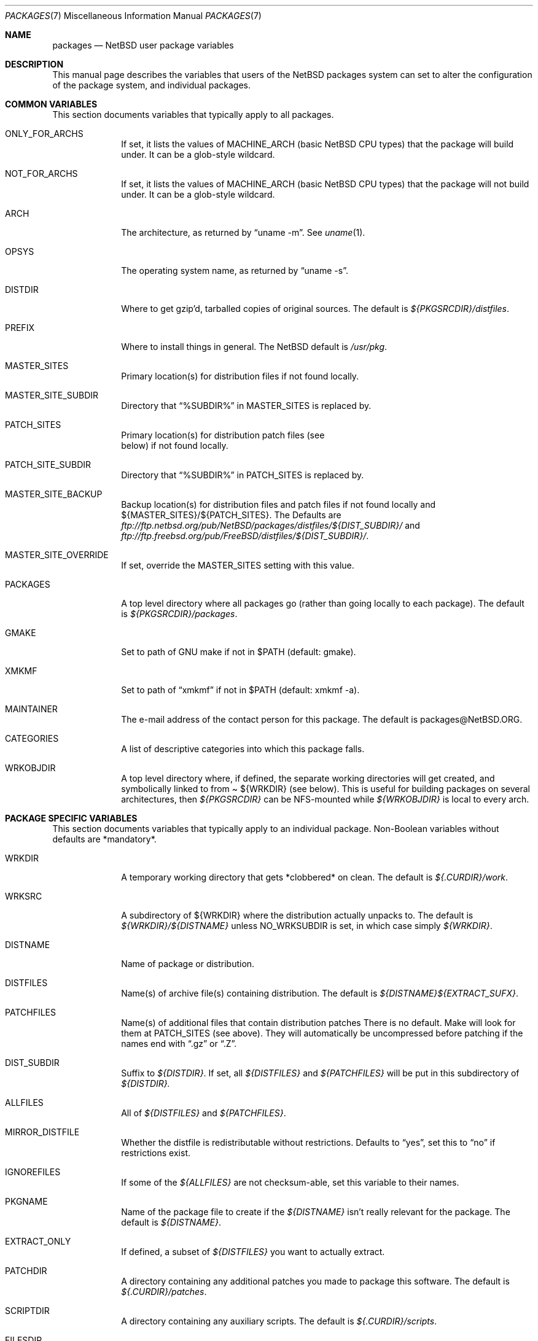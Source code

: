 .\"	$NetBSD: packages.7,v 1.8 1998/09/14 17:33:01 garbled Exp $
.\"
.\" from: NetBSD: bsd.pkg.mk,v 1.89 1998/06/01 21:30:10 hubertf Exp
.\"
.\"	This file is in the public domain.
.\"
.Dd June 4, 1998
.Dt PACKAGES 7
.Os
.Sh NAME
.Nm packages
.Nd
.Nx
user package variables
.Sh DESCRIPTION
This manual page describes the variables that users of the
.Nx
packages system can set to alter the configuration of the package system,
and individual packages.
.Sh COMMON VARIABLES
This section documents variables that typically apply to all packages.
.Bl -tag -indent XXXXXXXX -width XXXXXXXX
.It ONLY_FOR_ARCHS
If set, it lists the values of MACHINE_ARCH (basic
.Nx
CPU types) that the package will build under.
It can be a glob-style wildcard.
.It NOT_FOR_ARCHS
If set, it lists the values of MACHINE_ARCH (basic
.Nx
CPU types) that the package will not build under.
It can be a glob-style wildcard.
.It ARCH
The architecture, as returned by
.Dq uname -m .
See
.Xr uname 1 .
.It OPSYS
The operating system name, as returned by 
.Dq uname -s .
.It DISTDIR
Where to get gzip'd, tarballed copies of original sources.  The default is
.Pa ${PKGSRCDIR}/distfiles .
.It PREFIX
Where to install things in general.  The
.Nx
default is
.Pa /usr/pkg .
.It MASTER_SITES
Primary location(s) for distribution files if not found locally.
.It MASTER_SITE_SUBDIR
Directory that
.Dq %SUBDIR%
in MASTER_SITES is replaced by.
.It PATCH_SITES
Primary location(s) for distribution patch files (see
.Dv It PATCHFILES
below) if not found locally.
.It PATCH_SITE_SUBDIR
Directory that
.Dq %SUBDIR%
in PATCH_SITES is replaced by.
.It MASTER_SITE_BACKUP
Backup location(s) for distribution files and patch files if not found
locally and ${MASTER_SITES}/${PATCH_SITES}.  The Defaults are
.Pa ftp://ftp.netbsd.org/pub/NetBSD/packages/distfiles/${DIST_SUBDIR}/
and
.Pa ftp://ftp.freebsd.org/pub/FreeBSD/distfiles/${DIST_SUBDIR}/ .
.It MASTER_SITE_OVERRIDE
If set, override the MASTER_SITES setting with this value.
.It PACKAGES
A top level directory where all packages go (rather than going locally
to each package).  The default is
.Pa ${PKGSRCDIR}/packages .
.It GMAKE
Set to path of GNU make if not in $PATH (default: gmake).
.It XMKMF
Set to path of
.Dq xmkmf
if not in $PATH (default: xmkmf -a).
.It MAINTAINER
The e-mail address of the contact person for this package.  The default
is packages@NetBSD.ORG.
.It CATEGORIES
A list of descriptive categories into which this package falls.
.It WRKOBJDIR
A top level directory where, if defined, the separate working
directories will get created, and symbolically linked to from
.Pa 
${WRKDIR}
(see below).  This is useful for building packages on several
architectures, then
.Pa ${PKGSRCDIR}
can be NFS-mounted while
.Pa ${WRKOBJDIR}
is local to every arch.
.El
.Sh PACKAGE SPECIFIC VARIABLES
This section documents variables that typically apply to an individual
package.  Non-Boolean variables without defaults are *mandatory*.
.Bl -tag -indent XXXXXXXX -width XXXXXXXX
.It WRKDIR
A temporary working directory that gets *clobbered* on clean.  The default is
.Pa ${.CURDIR}/work .
.It WRKSRC
A subdirectory of ${WRKDIR} where the distribution actually
unpacks to.  The default is
.Pa ${WRKDIR}/${DISTNAME}
unless
.Dv NO_WRKSUBDIR
is set, in which case simply
.Pa ${WRKDIR} .
.It DISTNAME
Name of package or distribution.
.It DISTFILES
Name(s) of archive file(s) containing distribution.  The default is
.Pa ${DISTNAME}${EXTRACT_SUFX} .
.It PATCHFILES
Name(s) of additional files that contain distribution patches
There is no default.  Make will look for them at
.Dv PATCH_SITES
(see above).  They will automatically be uncompressed before patching if
the names end with
.Dq .gz
or
.Dq .Z .
.It DIST_SUBDIR
Suffix to
.Pa ${DISTDIR} .
If set, all
.Pa ${DISTFILES} 
and
.Pa ${PATCHFILES}
will be put in this subdirectory of
.Pa ${DISTDIR}.
.It ALLFILES	
All of
.Pa ${DISTFILES}
and
.Pa ${PATCHFILES} .
.It MIRROR_DISTFILE
Whether the distfile is redistributable without restrictions.
Defaults to
.Dq yes ,
set this to
.Dq no
if restrictions exist.
.It IGNOREFILES
If some of the
.Pa ${ALLFILES}
are not checksum-able, set this variable to their names.
.It PKGNAME	
Name of the package file to create if the
.Pa ${DISTNAME}
isn't really relevant for the package.  The default is
.Pa ${DISTNAME} .
.It EXTRACT_ONLY
If defined, a subset of
.Pa ${DISTFILES}
you want to actually extract.
.It PATCHDIR 	
A directory containing any additional patches you made
to package this software.  The default is
.Pa ${.CURDIR}/patches .
.It SCRIPTDIR 
A directory containing any auxiliary scripts.  The default is
.Pa ${.CURDIR}/scripts .
.It FILESDIR 	
A directory containing any miscellaneous additional files.  The default is
.Pa ${.CURDIR}/files .
.It PKGDIR 	
A direction containing any package creation files.  The default is
.Pa ${.CURDIR}/pkg .
.It PKG_DBDIR	
Where package installation is recorded.  The default is
.Pa /var/db/pkg .
.It FORCE_PKG_REGISTER
If set, it will overwrite any existing package registration information in
.Pa ${PKG_DBDIR}/${PKGNAME} .
.It NO_MTREE	
If set, will not invoke mtree from
.Pa bsd.pkg.mk
from the
.Dq install
target.
.It MTREE_FILE
The name of the mtree file.  The default is
.Pa /etc/mtree/BSD.x11.dist
if
.Dv USE_IMAKE
or
.Dv USE_X11
is set, or
.Pa /etc/mtree/BSD.pkg.dist
otherwise.
.It PLIST_SRC	   
Which file(s) to use to build
.Pa ${PLIST} .
Either
.Pa ${PKGDIR}/PLIST
or
.Pa ${PKGDIR}/PLIST-mi
plus
.Pa ${PKGDIR}/PLIST-md.shared
or
.Pa ${PKGDIR}/PLIST-md.static ,
if not set otherwise.
.It NO_BUILD	
Use a dummy (do-nothing) build target.
.It NO_CONFIGURE
Use a dummy (do-nothing) configure target.
.It NO_CDROM	
Package may not go on CDROM.  Set this string to reason.
.It NO_DESCRIBE
Use a dummy (do-nothing) describe target.
.It NO_EXTRACT
Use a dummy (do-nothing) extract target.
.It NO_INSTALL
Use a dummy (do-nothing) install target.
.It NO_PACKAGE
Use a dummy (do-nothing) package target.
.It NO_PKG_REGISTER
Don't register a package install as a package.
.It NO_WRKSUBDIR
Assume package unpacks directly into
.Pa ${WRKDIR} .
.It NO_WRKDIR	
There's no work directory at all; package does this someplace else.
.It NO_DEPENDS
Don't verify build of dependencies.
.It NOCLEANDEPENDS
Don't clean dependent packages
.It BROKEN	
Package is broken.  Set this string to the reason why.
.It RESTRICTED
Package is restricted.  Set this string to the reason why.
.It LICENCE
The package has a non-standard licence, such as shareware, or non-commercial-use
only. This string should be set to the type of licence the package has,
like "shareware", or "non-commercial-use". If LICENCE is set, the
.Dv ACCEPTABLE_LICENCES
variable will be searched, if set, for a string matching the licence.
.It PASSIVE_FETCH	
Uses passive
.Xr ftp 1
to retrieve distribution files.
.It USE_GMAKE	
Says that the package uses
.Pa gmake .
.It USE_PERL5	
Says that the package uses
.Pa perl5
for building and running.
.It USE_IMAKE	
Says that the package uses
.Pa imake .
.It USE_X11	
Says that the package uses X11 (i.e., installs in
.Dv ${X11BASE} ) .
.It USE_GTEXINFO	
Says that the package uses gtexinfo.
.It USE_MOTIF
Says that the package uses Motif (it will use lesstif if
Motif is unavailable)
.It NO_INSTALL_MANPAGES
For imake packages that don't like the install.man target.
.It HAS_CONFIGURE
Says that the package has its own configure script.
.It GNU_CONFIGURE
Set if you are using GNU configure (optional).
.It CONFIGURE_SCRIPT
Name of configure script, defaults to
.Pa configure .
.It CONFIGURE_ARGS
Pass these args to configure if ${HAS_CONFIGURE} is set.
.It CONFIGURE_ENV
Pass these env (shell-like) to configure if
.Pa ${HAS_CONFIGURE}
is set.
.It SCRIPTS_ENV
Additional environment variables passed to scripts in
.Pa ${SCRIPTDIR}
executed by
.Pa bsd.pkg.mk .
.It MAKE_ENV	
Additional environment variables passed to sub-make in build stage.
.It CFLAGS	
Any CFLAGS you wish passed to the configure script and/or sub-make in
build stage.
.It LDFLAGS	
Any LDFLAGS you wish passed to the configure script and/or sub-make in
build stage.  LDFLAGS is pre-loaded with rpath settings for ELF machines
depending on the setting of USE_X11 or USE_MOTIF.  If you do not wish
to override these settings, use LDFLAGS+=.
.It MAKE_ENV	
Additional environment variables passed to sub-make in build stage.
.It IS_INTERACTIVE
Set this if your package needs to interact with the user
during a build.  User can then decide to skip this package by
setting
.Dv ${BATCH} ,
or compiling only the interactive package by setting
.Dv ${INTERACTIVE} .
.It FETCH_DEPENDS
A list of
.Dq path:dir
pairs of other package this package depends in the
.Dq fetch
stage. 
.Dq path
is the name of a file if it starts with a slash
(/), an executable otherwise.  make will test for the existence (if it
is a full pathname) or search for it in your
.Dv $PATH
(if it is an executable) and go into
.Dq dir
to do a
.Dq make all install
if it's not found.
.It BUILD_DEPENDS
A list of
.Dq path:dir
pairs of other package this package depends to build
(between the
.Dq extract
and
.Dq build
stages, inclusive).  The test done to
determine the existence of the dependency is the same as
.Dv FETCH_DEPENDS .
.It RUN_DEPENDS
A list of
.Dq path:dir
pairs of other packages this package depends to run.
The test done to determine the existence of the dependency is the same as
.Dv FETCH_DEPENDS .
This will be checked during the
.Dq install
stage and the name of the
dependency will be put into the package as well.
.It LIB_DEPENDS
A list of
.Dq lib:dir
pairs of other packages this package depends on.
.Dq lib
is the name of a shared library.  make will use
.Dq ldconfig -r
to
search for the library.  Note that lib can be any regular expression.
.It DEPENDS
A list of prerequisite packages. The format of this entry is
.Dq pkgname:dir .
If the
.Dq pkgname
package is not installed, then it will be built and
installed from the source package in
.Dq dir .
.It CONFLICTS          
A list of other ports this package conflicts with. Use this for packages
that install identical set of files. The format of this entry is
.Dq pkgname .
.It EXTRACT_CMD
Command for extracting archive.  The default is
.Xr tar 1 .
.It EXTRACT_SUFX
Suffix for archive names.  The default is
.Dq .tar.gz .
.It EXTRACT_BEFORE_ARGS
Arguments to
.Dv ${EXTRACT_CMD}
before the filename argument.  The default is
.Dq -xzf .
.It EXTRACT_AFTER_ARGS
Arguments to
.Dv ${EXTRACT_CMD}
following the filename argument.  There is no default.
.It FETCH_CMD		 
Full path to ftp/http command if not in
.Dv $PATH .
The default is
.Pa /usr/bin/ftp .
.It NO_IGNORE    
Set this to
.Dq YES
(most probably in a
.Dq make fetch
in
.Pa ${PKGSRCDIR} )
if you want to fetch all distfiles, even for packages not built due to
limitation by absent X or Motif.
.\" XXXmrg -- this shouldn't be documented.  if we want to export the
.\" feature, give it a different name, or something.
.It __ARCH_OK    
Internal variable set if the package is ok to build on this architecture. Set
to
.Dq YES
to insist on e.g. fetching all distfiles (for interactive use in
.Pa ${PKGSRCDIR} ,
mostly. 
.It ALL_TARGET
The target to pass to make in the package when building.  The default is
.Dq all .
.It INSTALL_TARGET
The target to pass to make in the package when installing.  The default is
.Dq install .
.Sh MOTIF SUPPORT
This section documents variables related to the use and installation of
Motif and/or LessTiF.
.Bl -tag -indent XXXXXXXX -width XXXXXXXX
.It USE_MOTIF
Set this in your package if it requires Motif.
If Motif is not present on your system, the lesstif package will be
installed for you.
.It MOTIFLIB	
Set automatically to the Motif or Lesstif library name.
.El
.Sh SPECIAL VARIABLES
Variables to change if you want a special behavior:
.Bl -tag -indent XXXXXXXX -width XXXXXXXX
.It ECHO_MSG	
Used to print all the
.Dq ===>
style prompts - override this
to turn them off.  The default is
.Pa /bin/echo .
.It DEPENDS_TARGET
The target to execute when a package is calling a dependency.  The default
is
.Dq install .
.It PATCH_DEBUG
If set, print out more information about the patches as it attempts to
apply them.
.It PKG_VERBOSE
If set, print out more information about the automatic manual
page handling, and package deletion (see the
.Dq install
and
.Dq deinstall
targets),
and also sets PATCH_DEBUG as well.
.El
.Sh INSTALL VARIABLES
This section documents variables that serve as convenient aliases.
for your *-install targets.
.Bl -tag -indent XXXXXXXX -width XXXXXXXX
.It INSTALL_PROGRAM	
A command to install binary executables.
Use these like:
.Dq ${INSTALL_PROGRAM} ${WRKSRC}/prog ${PREFIX}/bin .
.It INSTALL_SCRIPT	
A command to install executable scripts.
.It INSTALL_DATA		
A command to install sharable data.
.It INSTALL_MAN		
A command to install manpages (doesn't compress).
.It INSTALL_PROGRAM_DIR
Create a directory for storing programs>
.It INSTALL_SCRIPT_DIR
Create a directory for storing scripts.
.It INSTALL_DATA_DIR	
Create a directory for storing arbitrary data.
.It INSTALL_MAN_DIR	
Create a directory for storing man pages.
.El
.Sh MANUAL PAGE VARIABLES
This section docuemnts variables used to configure the way manual pages
are installed by this package.
.Bl -tag -indent XXXXXXXX -width XXXXXXXX
.It MANCOMPRESSED
Indicates that the package installs manpages in a compressed
form.  The default package installs manpages uncompressed.
.It INFO_FILES	
set to the base names of the info files you wish to be installed in the
info dir file. Automatically sets
.Dv USE_GTEXINFO .
.El
.Sh PACKAGE TARGETS
This section documents the default targets and their behaviors.  If any
target relies on another target for completion (eg, the
.Dq install
target relies on the
.Dq build
target), then these targets will be executed beforehand.
.Bl -tag -indent XXXXXXXX -width XXXXXXXX
.It fetch		
Retrieves
.Dv ${DISTFILES}
and
.Dv ${PATCHFILES}
into
.Pa ${DISTDIR}
as necessary.
.It fetch-list
Show list of files that would be retrieved by fetch.
.It extract	
Unpacks
.Dv ${DISTFILES} into
.Pa ${WRKDIR}.
.It patch		
Apply any provided patches to the source.
.It configure	
Runs either GNU configure, one or more local configure scripts or
nothing, depending on what's available.
.It build		
Actually compile the sources.
.It install	
Install the results of a build.
.It reinstall	
Install the results of a build, ignoring
.Dq already installed
flag.
.It deinstall	
Remove the installation.
.It package	
Create a binary package other people can use.
.It describe
Try to generate a one-line description for each package for
use in INDEX files and the like.
.It checkpatch
Do a
.Dq patch -C
instead of a
.Dq patch .
Note that it may give incorrect
results if multiple patches deal with the same file.
.It checksum	
Use
.Pa files/md5
to ensure that your distfiles are valid.
.It makesum	
Generate
.Pa files/md5
(only do this for your own packages!).
.It readme	
Create a README.html file describing the category or package
.It mirror-distfiles
Mirror the distfile(s) if they are freely redistributable.  Setting
.Dv MIRROR_DISTFILE
to
.Dq no
in the package Makefile will override the default
.Dq yes , and
the distfile will not be fetched.
.El
.Pp
Default sequence for
.Dq all
is:  fetch checksum extract patch configure build.
.Pp
.\" Please read the comments in the targets section below, you
.\" should be able to use the pre-* or post-* targets/scripts
.\" (which are available for every stage except checksum) or
.\" override the do-* targets to do pretty much anything you want.
NEVER override the
.Dq regular
targets unless you want to open a major can of worms.
.Sh HISTORY
This manual page is based upon the comments in the
.Pa bsd.pkg.mk
file, as distributed with NetBSD.  The sources to this are far
and varied across all free BSD projects.
